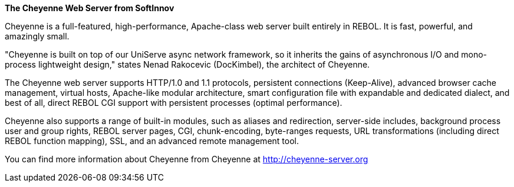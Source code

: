 *The Cheyenne Web Server from SoftInnov*

Cheyenne is a full-featured, high-performance, Apache-class web server
built entirely in REBOL. It is fast, powerful, and amazingly small.

"Cheyenne is built on top of our UniServe async network framework, so it
inherits the gains of asynchronous I/O and mono-process lightweight
design," states Nenad Rakocevic (DocKimbel), the architect of Cheyenne.

The Cheyenne web server supports HTTP/1.0 and 1.1 protocols, persistent
connections (Keep-Alive), advanced browser cache management, virtual
hosts, Apache-like modular architecture, smart configuration file with
expandable and dedicated dialect, and best of all, direct REBOL CGI
support with persistent processes (optimal performance).

Cheyenne also supports a range of built-in modules, such as aliases and
redirection, server-side includes, background process user and group
rights, REBOL server pages, CGI, chunk-encoding, byte-ranges requests,
URL transformations (including direct REBOL function mapping), SSL, and
an advanced remote management tool.

You can find more information about Cheyenne from Cheyenne at
http://cheyenne-server.org
